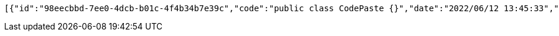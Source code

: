 [source,options="nowrap"]
----
[{"id":"98eecbbd-7ee0-4dcb-b01c-4f4b34b7e39c","code":"public class CodePaste {}","date":"2022/06/12 13:45:33","timeRemaining":0,"views":0,"viewRestriction":false,"timeRestriction":false,"enabled":true},{"id":"4b4b40b2-a12e-419d-91ec-0c911c218fb6","code":"public static void main(String[] args) {}","date":"2022/06/12 13:45:33","timeRemaining":0,"views":0,"viewRestriction":false,"timeRestriction":false,"enabled":true},{"id":"d7e2c6d6-d07a-46c8-9477-d9b62f140b95","code":"{Hello, World!}","date":"2022/06/12 13:45:33","timeRemaining":0,"views":0,"viewRestriction":false,"timeRestriction":false,"enabled":true}]
----